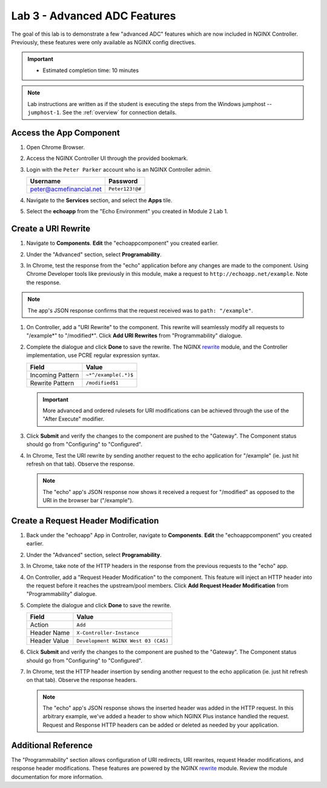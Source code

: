 Lab 3 - Advanced ADC Features
######################################################

The goal of this lab is to demonstrate a few "advanced ADC" features which are now included in NGINX Controller. Previously, these
features were only available as NGINX config directives. 

.. important::
   - Estimated completion time: 10 minutes

.. NOTE::
     Lab instructions are written as if the student is executing the steps
     from the Windows jumphost -- ``jumphost-1``. See the :ref:`overview` for connection details.

Access the App Component
-------------------------

#. Open Chrome Browser.
#. Access the NGINX Controller UI through the provided bookmark.

   .. image:: ./media/M1L1ControllerBookmark.png
      :width: 400

#. Login with the ``Peter Parker`` account who is an NGINX Controller admin.

   +-------------------------+-----------------+
   |      Username           |    Password     |
   +=========================+=================+
   | peter@acmefinancial.net | ``Peter123!@#`` |
   +-------------------------+-----------------+

   .. image:: ./media/M1L1ControllerLogin.png
      :width: 400

#. Navigate to the **Services** section, and select the **Apps** tile.

   .. image:: ./media/M2L3ServicesTile.png
      :width: 200

   .. image:: ./media/M2L3AppsTile.png
      :width: 100

#. Select the **echoapp** from the "Echo Environment" you created in Module 2 Lab 1.

   .. image:: ./media/M2L3echoapp.png
      :width: 200

Create a URI Rewrite
---------------------

#. Navigate to **Components**. **Edit** the "echoappcomponent" you created earlier.

   .. image:: ./media/M2L3echoappEdit.png
      :width: 800

#. Under the "Advanced" section, select **Programability**.

   .. image:: ./media/M2L3program.png
      :width: 600

#. In Chrome, test the response from the "echo" application before any changes are made to the component. 
   Using Chrome Developer tools like previously in this module, make a request to ``http://echoapp.net/example``.
   Note the response.

   .. image:: ./media/M2L3URLbar.png
      :width: 300 

   .. image:: ./media/M2L3beforeURLRW.png
      :width: 800

.. NOTE::
     The app's JSON response confirms that the request received was to ``path: "/example"``. 

#. On Controller, add a "URI Rewrite" to the component. This rewrite will seamlessly modify all requests to "/example*" to "/modified*".
   Click **Add URI Rewrites** from "Programmability" dialogue.

   .. image:: ./media/M2L3AddRW.png
      :width: 600

#. Complete the dialogue and click **Done** to save the rewrite. 
   The NGINX `rewrite`_ module, and the Controller implementation, use PCRE regular expression syntax.

   +-------------------------+-----------------------+
   |        Field            |      Value            |
   +=========================+=======================+
   | Incoming Pattern        |  ``~*^/example(.*)$`` |
   +-------------------------+-----------------------+
   | Rewrite Pattern         |  ``/modified$1``      |
   +-------------------------+-----------------------+

   .. image:: ./media/M2L3AddRWdialogue.png
      :width: 600

   .. image:: ./media/M2L3RWready.png
      :width: 600

   .. IMPORTANT::
     More advanced and ordered rulesets for URI modifications can be achieved through the use of the "After Execute" modifier.

#. Click **Submit** and verify the changes to the component are pushed to the "Gateway". The Component status should go from "Configuring" to "Configured". 

   .. image:: ./media/M2L3Submit.png
      :width: 200

   .. image:: ./media/M2L3RWconfigured.png
      :width: 800

#. In Chrome, Test the URI rewrite by sending another request to the echo application for "/example" (ie. just hit refresh on that tab). Observe the response.

   .. image:: ./media/M2L3afterURLRW.png
      :width: 800

   .. NOTE::
     The "echo" app's JSON response now shows it received a request for "/modified" as opposed to the URI in the browser bar ("/example").


Create a Request Header Modification
-------------------------------------

#. Back under the "echoapp" App in Controller, navigate to **Components**. **Edit** the "echoappcomponent" you created earlier.

   .. image:: ./media/M2L3echoappEdit.png
      :width: 800

#. Under the "Advanced" section, select **Programability**.

   .. image:: ./media/M2L3program.png
      :width: 600

#. In Chrome, take note of the HTTP headers in the response from the previous requests to the "echo" app.

   .. image:: ./media/M2L3beforeHeaders.png
      :width: 800

#. On Controller, add a "Request Header Modification" to the component. This feature will inject an HTTP header into the request before it reaches the upstream/pool members.
   Click **Add Request Header Modification** from "Programmability" dialogue.

   .. image:: ./media/M2L3AddHM.png
      :width: 400

#. Complete the dialogue and click **Done** to save the rewrite. 

   +-------------------------+--------------------------------------+
   |        Field            |      Value                           |
   +=========================+======================================+
   | Action                  |  ``Add``                             |
   +-------------------------+--------------------------------------+
   | Header Name             |  ``X-Controller-Instance``           |
   +-------------------------+--------------------------------------+
   | Header Value            |  ``Development NGINX West 03 (CAS)`` |
   +-------------------------+--------------------------------------+

   .. image:: ./media/M2L3HeaderDialogue.png
      :width: 600

   .. image:: ./media/M2L3Headerready.png
      :width: 600

#. Click **Submit** and verify the changes to the component are pushed to the "Gateway". The Component status should go from "Configuring" to "Configured". 

   .. image:: ./media/M2L3Submit.png
      :width: 200

   .. image:: ./media/M2L3RWconfigured.png
      :width: 800

#. In Chrome, test the HTTP header insertion by sending another request to the echo application (ie. just hit refresh on that tab). Observe the response headers.

   .. image:: ./media/M2L3afterHM.png
      :width: 800

   .. NOTE::
     The "echo" app's JSON response shows the inserted header was added in the HTTP request.
     In this arbitrary example, we've added a header to show which NGINX Plus instance handled the request. 
     Request and Response HTTP headers can be added or deleted as needed by your application.

Additional Reference
--------------------

The "Programmability" section allows configuration of URI redirects, URI rewrites, request Header modifications, and response header modifications.
These features are powered by the NGINX `rewrite`_ module. Review the module documentation for more information. 



.. _rewrite: http://nginx.org/en/docs/http/ngx_http_rewrite_module.html
